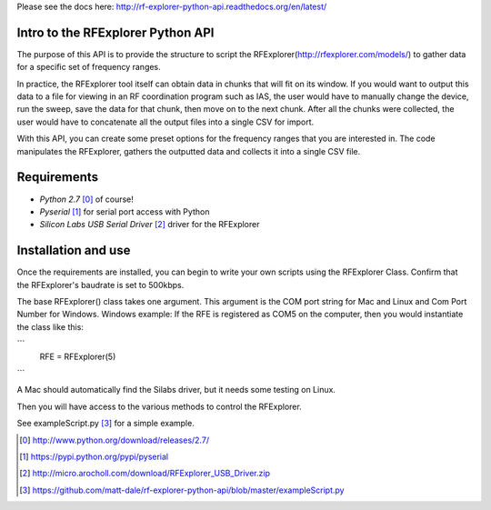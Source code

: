 .. RFExplorer Python API documentation intro

Please see the docs here: http://rf-explorer-python-api.readthedocs.org/en/latest/

Intro to the RFExplorer Python API
==================================
The purpose of this API is to provide the structure to script the RFExplorer(http://rfexplorer.com/models/) to gather data for a specific set of frequency ranges.  

In practice, the RFExplorer tool itself can obtain data in chunks that will fit on its window. If you would want to output this data to a file for viewing in an RF coordination program such as IAS, the user would have to manually change the device, run the sweep, save the data for that chunk, then move on to the next chunk. After all the chunks were collected, the user would have to concatenate all the output files into a single CSV for import.  

With this API, you can create some preset options for the frequency ranges that you are interested in.  The code manipulates the RFExplorer, gathers the outputted data and collects it into a single CSV file.  

Requirements
============
* `Python 2.7` [0]_ of course!
* `Pyserial` [1]_ for serial port access with Python
* `Silicon Labs USB Serial Driver` [2]_ driver for the RFExplorer

Installation and use
====================
Once the requirements are installed, you can begin to write your own scripts using the RFExplorer Class. Confirm that the RFExplorer's baudrate is set to 500kbps.

The base RFExplorer() class takes one argument.  This argument is the COM port string for Mac and Linux and Com Port Number for Windows. 
Windows example:
If the RFE is registered as COM5 on the computer, then you would instantiate the class like this:

```
	RFE = RFExplorer(5)
```

A Mac should automatically find the Silabs driver, but it needs some testing on Linux.

Then you will have access to the various methods to control the RFExplorer.

See exampleScript.py [3]_ for a simple example.


.. [0] http://www.python.org/download/releases/2.7/
.. [1] https://pypi.python.org/pypi/pyserial
.. [2] http://micro.arocholl.com/download/RFExplorer_USB_Driver.zip
.. [3] https://github.com/matt-dale/rf-explorer-python-api/blob/master/exampleScript.py
